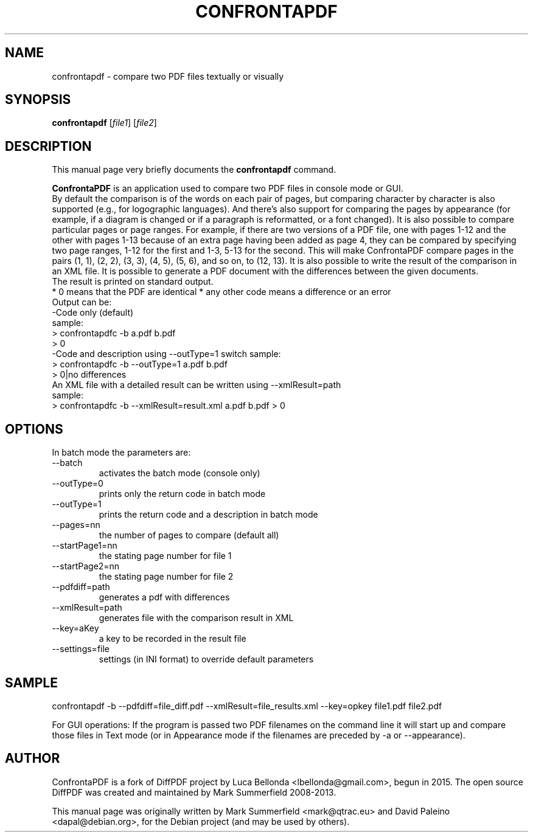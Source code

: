 .TH CONFRONTAPDF 1 "2015-12-30" "confrontapdf v1.1.0"
.SH NAME
confrontapdf \- compare two PDF files textually or visually
.SH SYNOPSIS
.B confrontapdf
.RI [ file1 ]
.RI [ file2 ]
.SH DESCRIPTION
This manual page very briefly documents the \fBconfrontapdf\fP command.
.PP
\fBConfrontaPDF\fP is an application used to compare two PDF files in console mode or GUI.
.br
By default the comparison is of the words on each pair of pages, but
comparing character by character is also supported (e.g., for
logographic languages). And there's also support for comparing the pages
by appearance (for example, if a diagram is changed or if a paragraph is
reformatted, or a font changed). It is also possible to compare
particular pages or page ranges. For example, if there are two versions
of a PDF file, one with pages 1-12 and the other with pages 1-13 because
of an extra page having been added as page 4, they can be compared by
specifying two page ranges, 1-12 for the first and 1-3, 5-13 for the
second. This will make ConfrontaPDF compare pages in the pairs (1, 1), (2,
2), (3, 3), (4, 5), (5, 6), and so on, to (12, 13).
It is also possible to write the result of the comparison in an XML file.
It is possible to generate a PDF document with the differences between the
given documents.
.br
The result is printed on standard output.
.br
* 0 means that the PDF are identical
* any other code means a difference or an error
.br
Output can be:
.br
-Code only (default)
.br
 sample:
  > confrontapdfc -b a.pdf b.pdf
  > 0
.br
-Code and description using --outType=1 switch
sample:
 > confrontapdfc -b --outType=1 a.pdf b.pdf
 > 0|no differences
.br
An XML file with a detailed result can be written using --xmlResult=path
.br
sample:
.br
> confrontapdfc -b --xmlResult=result.xml a.pdf b.pdf
> 0
.br

.PP
.SH OPTIONS
In batch mode the parameters are:

.IP --batch -b
activates the batch mode (console only)
.IP --outType=0
prints only the return code in batch mode
.IP --outType=1
prints the return code and a description in batch mode
.IP --pages=nn
the number of pages to compare (default all)
.IP --startPage1=nn
the stating page number for file 1
.IP --startPage2=nn
the stating page number for file 2
.IP --pdfdiff=path
generates a pdf with differences
.IP --xmlResult=path
generates file with the comparison result in XML
.IP --key=aKey
a key to be recorded in the result file
.IP --settings=file
settings (in INI format) to override default parameters

.PP
.SH SAMPLE
confrontapdf -b --pdfdiff=file_diff.pdf --xmlResult=file_results.xml --key=opkey file1.pdf file2.pdf

For GUI operations:
If the program is passed two PDF filenames on the command line it will
start up and compare those files in Text mode (or in Appearance mode if
the filenames are preceded by -a or --appearance).

.SH AUTHOR
ConfrontaPDF is a fork of DiffPDF project by Luca
Bellonda <lbellonda@gmail.com>, begun in 2015.
The open source DiffPDF was created and maintained by Mark
Summerfield 2008-2013.

.PP
This manual page was originally written by Mark Summerfield <mark@qtrac.eu>
and David Paleino <dapal@debian.org>,
for the Debian project (and may be used by others).

